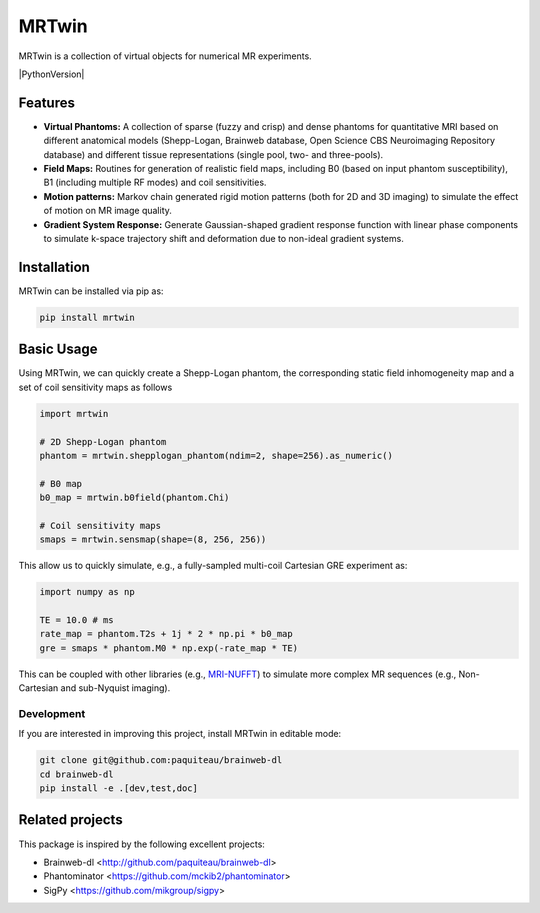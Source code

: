 MRTwin
======

MRTwin is a collection of virtual objects for numerical MR experiments.

|Coverage| |CI| |CD| |License| |Codefactor| |Sphinx| |PyPi| |Black| |PythonVersion|

.. |Coverage| image:: https://infn-mri.github.io/mrtwin/_static/coverage_badge.svg
   :target: https://infn-mri.github.io/mrtwin

.. |CI| image:: https://github.com/INFN-MRI/mrtwin/workflows/CI/badge.svg
   :target: https://github.com/INFN-MRI/mrtwin

.. |CD| image:: https://github.com/INFN-MRI/mrtwin/workflows/CD/badge.svg
   :target: https://github.com/INFN-MRI/mrtwin

.. |License| image:: https://img.shields.io/github/license/INFN-MRI/mrtwin
   :target: https://github.com/INFN-MRI/mrtwin/blob/main/LICENSE.txt

.. |Codefactor| image:: https://www.codefactor.io/repository/github/INFN-MRI/mrtwin/badge
   :target: https://www.codefactor.io/repository/github/INFN-MRI/mrtwin

.. |Sphinx| image:: https://img.shields.io/badge/docs-Sphinx-blue
   :target: https://infn-mri.github.io/mrtwin

.. |PyPi| image:: https://img.shields.io/pypi/v/mrtwin
   :target: https://pypi.org/project/mrtwin

.. |Black| image:: https://img.shields.io/badge/style-black-black

.. |PythonVersion| image:: https://img.shields.io/badge/Python-%3E=3.9-blue?logo=python&logoColor=white
   :target: https://python.org
   :alt: Made with Python
   :title: Go to Python homepage


Features
--------

- **Virtual Phantoms:** A collection of sparse (fuzzy and crisp) and dense phantoms for quantitative MRI based on different anatomical models (Shepp-Logan, Brainweb database, Open Science CBS Neuroimaging Repository database) and different tissue representations (single pool, two- and three-pools).
- **Field Maps:** Routines for generation of realistic field maps, including B0 (based on input phantom susceptibility), B1 (including multiple RF modes) and coil sensitivities.
- **Motion patterns:** Markov chain generated rigid motion patterns (both for 2D and 3D imaging) to simulate the effect of motion on MR image quality.
- **Gradient System Response:** Generate Gaussian-shaped gradient response function with linear phase components to simulate k-space trajectory shift and deformation due to non-ideal gradient systems.

Installation
------------

MRTwin can be installed via pip as:

.. code-block:: bash

    pip install mrtwin

Basic Usage
-----------

Using MRTwin, we can quickly create a Shepp-Logan phantom,
the corresponding static field inhomogeneity map and a set 
of coil sensitivity maps as follows

.. code-block:: python

    import mrtwin

    # 2D Shepp-Logan phantom
    phantom = mrtwin.shepplogan_phantom(ndim=2, shape=256).as_numeric()

    # B0 map
    b0_map = mrtwin.b0field(phantom.Chi)

    # Coil sensitivity maps
    smaps = mrtwin.sensmap(shape=(8, 256, 256))

This allow us to quickly simulate, e.g., a fully-sampled multi-coil Cartesian GRE experiment
as:

.. code-block:: python

    import numpy as np 

    TE = 10.0 # ms
    rate_map = phantom.T2s + 1j * 2 * np.pi * b0_map
    gre = smaps * phantom.M0 * np.exp(-rate_map * TE)

This can be coupled with other libraries (e.g., `MRI-NUFFT <https://github.com/mind-inria/mri-nufft>`_)
to simulate more complex MR sequences (e.g., Non-Cartesian and sub-Nyquist imaging).



Development
~~~~~~~~~~~

If you are interested in improving this project, install MRTwin in editable mode:

.. code-block:: bash

    git clone git@github.com:paquiteau/brainweb-dl 
    cd brainweb-dl
    pip install -e .[dev,test,doc]


Related projects
----------------

This package is inspired by the following excellent projects:

- Brainweb-dl <http://github.com/paquiteau/brainweb-dl>
- Phantominator <https://github.com/mckib2/phantominator>
- SigPy <https://github.com/mikgroup/sigpy>

